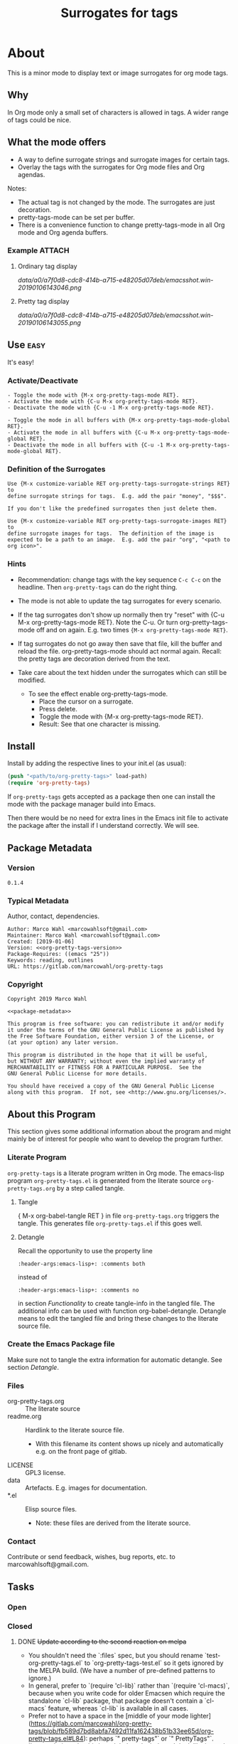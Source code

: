 #+title: Surrogates for tags

* About
:PROPERTIES:
:EXPORT_FILE_NAME: doc-org-pretty-tags
:END:

This is a minor mode to display text or image surrogates for org mode
tags.

** Why

In Org mode only a small set of characters is allowed in tags.  A
wider range of tags could be nice.

** What the mode offers

- A way to define surrogate strings and surrogate images for certain tags.
- Overlay the tags with the surrogates for Org mode files and Org agendas.

Notes:
- The actual tag is not changed by the mode.  The surrogates are just
  decoration.
- pretty-tags-mode can be set per buffer.
- There is a convenience function to change pretty-tags-mode in all
  Org mode and Org agenda buffers.

*** Example :ATTACH:
:PROPERTIES:
:ID:       a0a7f0d8-cdc8-414b-a715-e48205d07deb
:END:

**** Ordinary tag display

[[data/a0/a7f0d8-cdc8-414b-a715-e48205d07deb/emacsshot.win-20190106143046.png]]

**** Pretty tag display

[[data/a0/a7f0d8-cdc8-414b-a715-e48205d07deb/emacsshot.win-20190106143055.png]]

** Use :easy:

It's easy!

*** Activate/Deactivate

#+name: description-activate-surrogates
#+begin_src text
- Toggle the mode with {M-x org-pretty-tags-mode RET}.
- Activate the mode with {C-u M-x org-pretty-tags-mode RET}.
- Deactivate the mode with {C-u -1 M-x org-pretty-tags-mode RET}.

- Toggle the mode in all buffers with {M-x org-pretty-tags-mode-global RET}.
- Activate the mode in all buffers with {C-u M-x org-pretty-tags-mode-global RET}.
- Deactivate the mode in all buffers with {C-u -1 M-x org-pretty-tags-mode-global RET}.
#+end_src

*** Definition of the Surrogates

#+name: description-define-surrogates
#+begin_src text
Use {M-x customize-variable RET org-pretty-tags-surrogate-strings RET} to
define surrogate strings for tags.  E.g. add the pair "money", "$$$".

If you don't like the predefined surrogates then just delete them.

Use {M-x customize-variable RET org-pretty-tags-surrogate-images RET} to
define surrogate images for tags.  The definition of the image is
expected to be a path to an image.  E.g. add the pair "org", "<path to
org icon>".
#+end_src

*** Hints

- Recommendation: change tags with the key sequence =C-c C-c= on the
  headline.  Then =org-pretty-tags= can do the right thing.

- The mode is not able to update the tag surrogates for every scenario.

- If the tag surrogates don't show up normally then try "reset" with
  {C-u M-x org-pretty-tags-mode RET}. Note the C-u.  Or turn
  org-pretty-tags-mode off and on again.  E.g. two times ={M-x org-pretty-tags-mode RET}=.

- If tag surrogates do not go away then save that file, kill the
  buffer and reload the file.  org-pretty-tags-mode should act normal
  again.  Recall: the pretty tags are decoration derived from the
  text.

- Take care about the text hidden under the surrogates which can still be modified.
  - To see the effect enable org-pretty-tags-mode.
    - Place the cursor on a surrogate.
    - Press delete.
    - Toggle the mode with {M-x org-pretty-tags-mode RET}.
    - Result: See that one character is missing.

** Install

Install by adding the respective lines to your init.el (as usual):

#+begin_src emacs-lisp :tangle no
(push "<path/to/org-pretty-tags>" load-path)
(require 'org-pretty-tags)
#+end_src

If =org-pretty-tags= gets accepted as a package then one can install
the mode with the package manager build into Emacs.

Then there would be no need for extra lines in the Emacs init file to
activate the package after the install if I understand correctly.  We
will see.

** Package Metadata

*** Version

#+name: org-pretty-tags-version
#+begin_src text
0.1.4
#+end_src

*** Typical Metadata

Author, contact, dependencies.

#+name: package-metadata
#+begin_src text :noweb yes
Author: Marco Wahl <marcowahlsoft@gmail.com>
Maintainer: Marco Wahl <marcowahlsoft@gmail.com>
Created: [2019-01-06]
Version: <<org-pretty-tags-version>>
Package-Requires: ((emacs "25"))
Keywords: reading, outlines
URL: https://gitlab.com/marcowahl/org-pretty-tags
#+end_src

*** Copyright

#+name: copyright
#+begin_src text :noweb yes
Copyright 2019 Marco Wahl

<<package-metadata>>

This program is free software: you can redistribute it and/or modify
it under the terms of the GNU General Public License as published by
the Free Software Foundation, either version 3 of the License, or
(at your option) any later version.

This program is distributed in the hope that it will be useful,
but WITHOUT ANY WARRANTY; without even the implied warranty of
MERCHANTABILITY or FITNESS FOR A PARTICULAR PURPOSE.  See the
GNU General Public License for more details.

You should have received a copy of the GNU General Public License
along with this program.  If not, see <http://www.gnu.org/licenses/>.
#+end_src

** About this Program

This section gives some additional information about the program and
might mainly be of interest for people who want to develop the program
further.

*** Literate Program

=org-pretty-tags= is a literate program written in Org mode.  The
emacs-lisp program =org-pretty-tags.el= is generated from the literate
source =org-pretty-tags.org= by a step called tangle.

**** Tangle

{ M-x org-babel-tangle RET } in file =org-pretty-tags.org= triggers
the tangle.  This generates file =org-pretty-tags.el= if this goes
well.

**** Detangle

Recall the opportunity to use the property line

#+begin_src text
:header-args:emacs-lisp+: :comments both
#+end_src

instead of

#+begin_src text
:header-args:emacs-lisp+: :comments no
#+end_src

in section [[Functionality]] to create tangle-info in the tangled file.
The additional info can be used with function org-babel-detangle.
Detangle means to edit the tangled file and bring these changes to the
literate source file.

*** Create the Emacs Package file

Make sure not to tangle the extra information for automatic detangle.
See section [[Detangle]].

*** Files

- org-pretty-tags.org ::  The literate source
- readme.org :: Hardlink to the literate source file.
  - With this filename its content shows up nicely and automatically
    e.g. on the front page of gitlab.
- LICENSE :: GPL3 license.
- data :: Artefacts.  E.g. images for documentation.
- *.el :: Elisp source files.
  - Note: these files are derived from the literate source.

*** Contact

Contribute or send feedback, wishes, bug reports, etc. to
marcowahlsoft@gmail.com.

** Tasks
*** Open
*** Closed
**** DONE +Update according to the second reaction on melpa+

- You shouldn't need the `:files` spec, but you should rename
  `test-org-pretty-tags.el` to `org-pretty-tags-test.el` so it gets
  ignored by the MELPA build. (We have a number of pre-defined
  patterns to ignore.)
- In general, prefer to `(require 'cl-lib)` rather than `(require
  'cl-macs)`, because when you write code for older Emacsen which
  require the standalone `cl-lib` package, that package doesn't
  contain a `cl-macs` feature, whereas `cl-lib` is available in all
  cases.
- Prefer not to have a space in the [middle of your mode
  lighter](https://gitlab.com/marcowahl/org-pretty-tags/blob/fb589d7bd8abfa7492d11fa162438b51b33ee65d/org-pretty-tags.el#L84):
  perhaps `" pretty-tags"` or `" PrettyTags"`.
- I'm wondering why this is a global mode: it doesn't look like it
  needs to be, and it would be nicer (and would encourage more robust
  code) if you could split it into a local and global minor mode
  pair. Making the [hook
  changes](https://gitlab.com/marcowahl/org-pretty-tags/blob/fb589d7bd8abfa7492d11fa162438b51b33ee65d/org-pretty-tags.el#L191-197)
  buffer-local would be most of what would be required, as far as I
  can see.

**** DONE +Update according to the first reaction on melpa+

***** DONE +answer first reaction on melpa+

see https://github.com/melpa/melpa/pull/6016.

****** Checkdoc output:

{ M-x checkdoc RET } gives me

#+begin_src text
Buffer comments and tags:  Not checked
Documentation style:       Ok
Message/Query text style:  Ok
Unwanted Spaces:           Ok
#+end_src

Could you please point to the problematic sections?

****** What are these comments all about?  They might confuse future contributors.

#+begin_src emacs-lisp
;; cache for the images
;; :PROPERTIES:
;; :ID:       fb26c0bc-a69e-4cd2-8b5a-800682d24706
;; :foo:      foo
;; :END:
#+end_src


The comment-line containing "foo" is trash, thanks for the catch.

The comment-lines starting with ":PROPERTIES:" allow a connection to
the actual source file.  Note that the org-pretty-tags program is
actually a literate program.  The actual source is file
"org-pretty-tags.org" (which is a copy of "readme.org" BTW.)

I tried to make this more clear with the new section "About this
Program" in the org-pretty-tags.org and better documentation in
org-pretty-tags.el.

****** Add `(require 'org)`

Thanks.

****** Add `(require 'subr-x)` for `when-let`

Thanks.

****** `assert` comes from `cl.el` which is deprecated - use cl-assert and `(require 'cl-macs)`

Thanks.

****** Why is the group `org-tags` and not `org-pretty-tags`?

I find it appropriate to find the org-pretty-tags config stuff below
the org-tags config stuff.

****** Could you make the minor-mode lighter " pretty tags" customizable?

Sure.  See org-pretty-tags-mode-lighter.

****** `"programm logic error."` isn't very informative

Okay.  I extended the text some.

****** programm should be program

Thanks.

****** A couple comments on usage which may or may not be important:

- If I'm editing an org buffer and I add a `:music:` tag, it doesn't
  show up as musical notes until I toggle the mode off and
  on. Intentional?

  - With the current program structure it's too much CPU waste to get
    the surrogates right for every possible change of the tags.  I
    guess this could be done by hooking into every key-stroke event,
    but I did not check this.  At least when you CHANGE a tag via C-c
    C-c on a heading the tag surrogates get updated.

  - See section "Hints" in file readme.org.

- If I'm editing a tag that has been prettified (e.g. delete
  characters off the end of `:imp:`) my edits don't show up until I
  delete the whole tag.  There's probably a way to fix that.

  - What do you think about using C-c C-c?

***** DONE +increase version to 0.1.2+

**** DONE +Make sure only tags get the surrogate+

- +A match before the tag area gets replaced by the surrogate.+

* Code

** Package
:PROPERTIES:
:header-args:emacs-lisp: :tangle org-pretty-tags.el
:END:

*** First Lines
:PROPERTIES:
:ID:       15f7cf10-3b11-4373-b2e7-8b89f1dbafbc
:END:

#+begin_src emacs-lisp :noweb yes
;;; org-pretty-tags.el --- Surrogates for tags  -*- lexical-binding: t -*-

;; THIS FILE HAS BEEN GENERATED.  For sustainable program-development
;; edit the literate source file "org-pretty-tags.org".  Find also
;; additional information there.

;; <<copyright>>


;;; Commentary:

;; <<description-activate-surrogates>>
;;
;; <<description-define-surrogates>>
;;
;; See also the literate source file.  E.g. see https://gitlab.com/marcowahl/org-pretty-tags.
#+end_src

*** Functionality
:PROPERTIES:
:header-args:emacs-lisp+: :comments no
:ID:       3b8dcfaf-b4df-4683-b5df-9a1a54208b3c
:END:

:meta:
Recall the lines for the properties to control some of the tangle for
this subtree.

# :header-args:emacs-lisp+: :comments no
# :header-args:emacs-lisp+: :comments both
:END:

**** code section header
:PROPERTIES:
:ID:       12bb6a92-216b-4320-a1b5-ef7061836764
:END:

#+begin_src emacs-lisp

;;; Code:
#+end_src

**** requires
:PROPERTIES:
:ID:       44b48b71-90f0-47e8-89ce-53b49239b550
:END:

#+begin_src emacs-lisp

(require 'org)
(require 'subr-x) ; for `when-let'
(require 'cl-lib) ; for `cl-assert'
#+end_src

**** customize
:PROPERTIES:
:ID:       d38324a5-e37f-4da5-bdd3-223ad1c3382e
:END:

#+begin_src emacs-lisp

;; customizable items
#+end_src

***** customize group
:PROPERTIES:
:ID:       bb36699d-67d2-4313-a74c-9ef3bb83b7d4
:END:

#+begin_src emacs-lisp
(defgroup org-pretty-tags nil
  "Options for Org Pretty Tags"
  ;; :tag "Org Pretty Tags"
  :group 'org-tags)
#+end_src

***** list of tags with symbols surrogates for plain ascii tags
:PROPERTIES:
:ID:       16c25206-73c2-422b-8948-979c415b75de
:END:

#+begin_src emacs-lisp
;;;###autoload
(defcustom org-pretty-tags-surrogate-strings
  '(("imp" . "☆") ; important stuff.
    ("idea" . "💡") ; inspiration.
    ("money" . "$$$")
    ("easy" . "₰")
    ("music" . "♬"))
  "List of pretty replacements for tags."
  :type '(alist :key-type string :value-type string)
  :group 'org-pretty-tags)
#+end_src

***** list of image surrogates for plain ascii tags
:PROPERTIES:
:ID:       cabb8307-a825-485d-9bf4-371d4020ef5b
:END:

#+begin_src emacs-lisp
;;;###autoload
(defcustom org-pretty-tags-surrogate-images
  '()
  "List of pretty image replacements for tags."
  :type '(alist :key-type string :value-type string)
  :group 'org-pretty-tags)
#+end_src

***** minor-mode lighter
:PROPERTIES:
:ID:       80867f2f-2497-4310-a172-4abd272af6f8
:END:

#+begin_src emacs-lisp
;;;###autoload
(defcustom org-pretty-tags-mode-lighter
  " pretty-tags"
  "Text in the mode line to indicate that the mode is on."
  :type 'string
  :group 'org-pretty-tags)
#+end_src

**** variables
:PROPERTIES:
:ID:       4087317b-4e36-4fdf-8640-2de44f30a218
:END:

#+begin_src emacs-lisp

;; buffer local variables
#+end_src

***** container for the overlays
:PROPERTIES:
:ID:       cf2048b2-5f4e-4211-873d-9bce13c53f59
:END:

#+begin_src emacs-lisp
(defvar-local org-pretty-tags-overlays nil
 "Container for the overlays.")
#+end_src

**** auxilliaries
:PROPERTIES:
:ID:       27b0e435-8fba-4c71-b868-7b5c9a4f050e
:END:

#+begin_src emacs-lisp
(defun org-pretty-tags-mode-off-in-every-buffer-p ()
  "t if `org-pretty-tags-mode' is of in every Org buffer else nil."
  (let ((alloff t))
    (dolist (buf (buffer-list))
      (when alloff
        (set-buffer buf)
        (when (and (derived-mode-p 'org-mode)
                   org-pretty-tags-mode)
          (setq alloff nil))))
    alloff))
#+end_src

#+begin_src emacs-lisp
(defun org-pretty-tags-goto-next-visible-agenda-item ()
  "Move point to the eol of the next visible agenda item or else eob."
  (while (progn
           (goto-char (or (next-single-property-change (point) 'org-marker)
                          (point-max)))
           (end-of-line)
           (and (get-char-property (point) 'invisible) (not (eobp))))))
#+end_src

**** generate image specs
:PROPERTIES:
:ID:       fb26c0bc-a69e-4cd2-8b5a-800682d24706
:END:

#+begin_src emacs-lisp

;; get image specifications

(defun org-pretty-tags-image-specs (tags-and-filenames)
  "Return an alist with tag and Emacs image spec.
PRETTY-TAGS-SURROGATE-IMAGES is an list of tag names and filenames."
  (mapcar
   (lambda (x)
     (cons (car x)
           (let ((px-subtract-from-image-height 5))
             (create-image
              (cdr x)
              'imagemagick nil
              :height (- (window-font-height)
                         px-subtract-from-image-height)
              :ascent 'center))))
   tags-and-filenames))
#+end_src

**** functions to update the tag surrogates
:PROPERTIES:
:ID:       da436b9c-2eb6-4247-804c-20e18a626ac7
:END:

#+begin_src emacs-lisp

;; create/delete overlays

(defun org-pretty-tags-delete-overlays ()
  "Delete all pretty tags overlays created."
  (while org-pretty-tags-overlays
    (delete-overlay (pop org-pretty-tags-overlays))))

;; POTENTIAL: make sure only tags are changed.
(defun org-pretty-tags-refresh-agenda-lines ()
  "Place pretty tags in agenda lines."
  ;; for each agenda line update according pretty state of respective org-file.
  (message "org-pretty-tags-refresh-agenda-lines start")
  (goto-char (point-max))
  (beginning-of-line)
  (let ((stopper (progn (org-agenda-previous-item 1) (point))))
    (goto-char 1)
    (org-agenda-next-item 1)
    (while (and (get-char-property (point) 'invisible) (not (eobp)))
	  (beginning-of-line 2))
    (let (escape)
      (while (and (<= (point) stopper) (not escape))
        (org-pretty-tags-refresh-agenda-line)
        (when (= (point) stopper)
          (setq escape t))
        (org-agenda-next-item 1)
        (while (and (get-char-property (point) 'invisible) (not (eobp)))
	  (beginning-of-line 2))))))


(defun org-pretty-tags-refresh-agenda-line ()
  "Place pretty tags in agenda line."
  (message "org-pretty-tags-refresh-agenda-line start")
  (if (with-current-buffer
          (marker-buffer (or (org-get-at-bol 'org-marker) (org-agenda-error)))
        org-pretty-tags-mode)
      (mapc (lambda (x)
              (beginning-of-line)
              (let ((eol (save-excursion (end-of-line) (point))))
                (message "eol %s" eol)
                (while (re-search-forward
                        (concat ":\\(" (car x) "\\):") eol t)
                  (push (make-overlay (match-beginning 1) (match-end 1))
                        org-pretty-tags-overlays)
                  (overlay-put (car org-pretty-tags-overlays) 'display (cdr x)))))
            (append org-pretty-tags-surrogate-strings
                    (org-pretty-tags-image-specs org-pretty-tags-surrogate-images)))
    (message "not in org-pretty-tags-mode")))

(defun org-pretty-tags-refresh-overlays-org-mode ()
  "Create the overlays for the tags for the headlines in the buffer."
  (org-with-point-at 1
    (unless (org-at-heading-p)
      (outline-next-heading))
    (let ((surrogates (append org-pretty-tags-surrogate-strings
                              (org-pretty-tags-image-specs org-pretty-tags-surrogate-images))))
      (while (not (eobp))
        (cl-assert
         (org-at-heading-p)
         (concat "program logic error."
                 "  please try to reproduce and fix or file a bug report."))
        (org-match-line org-complex-heading-regexp)
        (if (match-beginning 5)
            (let ((tags-end (match-end 5)))
              (goto-char (1+ (match-beginning 5)))
              (while (re-search-forward
                      (concat "\\(.+?\\):") tags-end t)
                (when-let ((surrogate-cons
                            (assoc (buffer-substring (match-beginning 1)
                                                     (match-end 1))
                                                  surrogates)))
                  (push (make-overlay (match-beginning 1) (match-end 1))
                        org-pretty-tags-overlays)
                  (overlay-put (car org-pretty-tags-overlays)
                               'display (cdr surrogate-cons))))))
        (outline-next-heading)))))

(defun org-pretty-tags-refresh-overlays-buffer ()
  "Overlay tags in current buffer if pretty tags mode is on.
The mode of the buffer must be `org-mode'."
  (when org-pretty-tags-mode
    (let ((inhibit-read-only t))
      (cond
       ((derived-mode-p 'org-mode) (org-pretty-tags-refresh-overlays-org-mode))
       (t (error "Function does not deal with the current context"))))))
#+end_src

**** define the mode
:PROPERTIES:
:ID:       a3d9cc59-89aa-4165-a844-90da8531b46f
:END:

#+begin_src emacs-lisp

;; mode definition

;;;###autoload
(define-minor-mode org-pretty-tags-mode
  "Display surrogates for tags in buffer."
  :lighter org-pretty-tags-mode-lighter
  (org-pretty-tags-delete-overlays)
  (cond
   (org-pretty-tags-mode
    (org-pretty-tags-refresh-overlays-buffer)
    (add-hook 'org-after-tags-change-hook #'org-pretty-tags-refresh-overlays-buffer)
    (add-hook 'org-ctrl-c-ctrl-c-hook #'org-pretty-tags-refresh-overlays-buffer)
    (add-hook 'org-agenda-finalize-hook #'org-pretty-tags-refresh-agenda-lines))
   (t
    (remove-hook 'org-after-tags-change-hook #'org-pretty-tags-refresh-overlays-buffer)
    (remove-hook 'org-ctrl-c-ctrl-c-hook #'org-pretty-tags-refresh-overlays-buffer)
    (if (org-pretty-tags-mode-off-in-every-buffer-p)
        (remove-hook 'org-agenda-finalize-hook #'org-pretty-tags-refresh-agenda-lines)))))
#+end_src

#+begin_src emacs-lisp
;;;###autoload
(defun org-pretty-tags-mode-global (&optional arg)
  "Set `org-pretty-tags-mode' in every buffer with argument ARG."
  (declare (interactive-only t))
  (interactive "P")
  (ignore arg) ;; keep byte compiler quiet.
  (dolist (buf (buffer-list))
    (set-buffer buf)
    (when (derived-mode-p 'org-mode)
      (call-interactively #'org-pretty-tags-mode))))
#+end_src

*** Last Lines
:PROPERTIES:
:ID:       300d188f-9b90-4bd8-9d65-78823402a3de
:END:

#+begin_src emacs-lisp

(provide 'org-pretty-tags)

;;; org-pretty-tags.el ends here
#+end_src


** Testing

*** Run Unittests

 - Evaluate the following source block to tangle the necessary and run
   the unittests e.g. by following the link [[elisp:(progn (org-babel-next-src-block) (org-babel-execute-src-block))]]

# <(trigger tests)>

#+begin_src emacs-lisp :results silent
(let ((apath "."))
  (org-babel-tangle-file "org-pretty-tags.org")
  (ert-delete-all-tests)
  (push apath load-path)
  (load "org-pretty-tags.el")
  (load "org-pretty-tags-test.el")
  (ert t)
  (setq load-path (remove apath load-path))
  (run-with-timer 1 nil (lambda () (switch-to-buffer-other-window "*ert*"))))
#+end_src

*** Unittests
:PROPERTIES:
:header-args:emacs-lisp: :tangle org-pretty-tags-test.el
:END:

Note: the name with suffix =-test= has a meaning for melpa: the file does
not get included in the package.

**** First lines
:PROPERTIES:
:ID:       0afc357c-dbc7-447b-8123-8b725e9c6e7d
:END:

#+begin_src emacs-lisp :padline no :noweb yes
;;; org-pretty-tags-test.el --- tests  -*- lexical-binding: t -*-


;; THIS FILE HAS BEEN GENERATED.  see the literate source.

;; <<copyright>>


#+end_src

**** Tests
:PROPERTIES:
:header-args:emacs-lisp+: :comments both
:ID:       dac141b6-e0a8-4312-8022-90b08fce4c84
:END:

#+begin_src emacs-lisp
(require 'org-pretty-tags)
#+end_src

#+begin_src emacs-lisp
(ert-deftest test-org-pretty-tags-1 ()
  "a glyph overlays a tag."
  (with-temp-buffer
    (insert "* foo :bar:
")
    (org-mode)
    (let ((org-pretty-tags-surrogate-strings
           '(("bar" . "&"))))
      (org-pretty-tags-mode)
      (should (get-char-property 8 'display)))))

(ert-deftest test-org-pretty-tags-2 ()
  "a headline which looks like a tag does not get surrogated."
  (with-temp-buffer
    (insert "* :bar: :bar:
")
    (org-mode)
    (let ((org-pretty-tags-surrogate-strings
           '(("bar" . "&"))))
      (org-pretty-tags-mode)
      (should-not (get-char-property 4 'display)))))
#+end_src

**** Last Lines
:PROPERTIES:
:ID:       b4d9edb9-2c12-4110-a47d-361ce458f129
:END:

#+begin_src emacs-lisp

(provide 'org-pretty-tags-test)

;;; org-pretty-tags-test.el ends here
#+end_src
